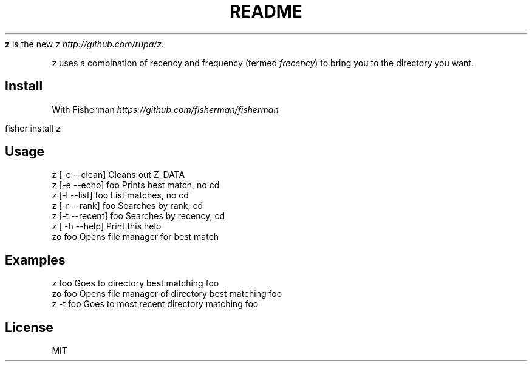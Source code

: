.\" generated with Ronn/v0.7.3
.\" http://github.com/rtomayko/ronn/tree/0.7.3
.
.TH "README" "" "March 2016" "" ""
\fBz\fR is the new z \fIhttp://github\.com/rupa/z\fR\.
.
.P
z uses a combination of recency and frequency (termed \fIfrecency\fR) to bring you to the directory you want\.
.
.SH "Install"
With Fisherman \fIhttps://github\.com/fisherman/fisherman\fR
.
.IP "" 4
.
.nf

fisher install z
.
.fi
.
.IP "" 0
.
.SH "Usage"
.
.nf

z [\-c \-\-clean]       Cleans out Z_DATA
z [\-e \-\-echo] foo    Prints best match, no cd
z [\-l \-\-list] foo    List matches, no cd
z [\-r \-\-rank] foo    Searches by rank, cd
z [\-t \-\-recent] foo  Searches by recency, cd
z [ \-h \-\-help]       Print this help
zo foo               Opens file manager for best match
.
.fi
.
.SH "Examples"
.
.nf

z foo             Goes to directory best matching foo
zo foo            Opens file manager of directory best matching foo
z \-t foo          Goes to most recent directory matching foo
.
.fi
.
.SH "License"
MIT
